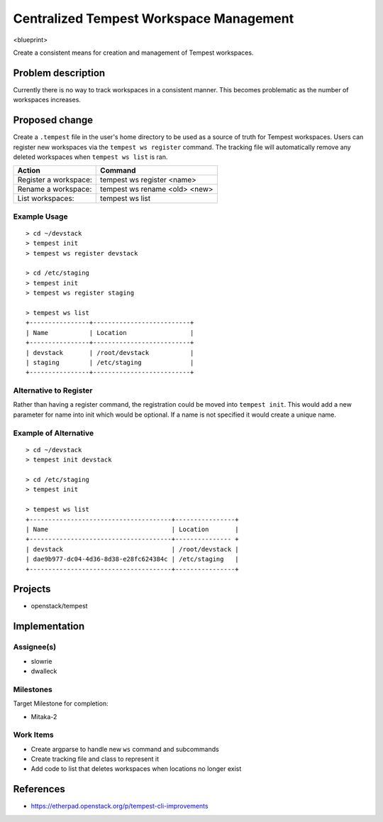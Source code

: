 ..
 This work is licensed under a Creative Commons Attribution 3.0 Unported
 License.
 http://creativecommons.org/licenses/by/3.0/legalcode

..

=========================================
 Centralized Tempest Workspace Management
=========================================

<blueprint>

Create a consistent means for creation and management of Tempest workspaces.


Problem description
===================

Currently there is no way to track workspaces in a consistent manner. This
becomes problematic as the number of workspaces increases.


Proposed change
===============

Create a ``.tempest`` file in the user's home directory to be used as a source
of truth for Tempest workspaces. Users can register new workspaces via the
``tempest ws register`` command. The tracking file will automatically remove any
deleted workspaces when ``tempest ws list`` is ran.

+-----------------------+-------------------------------+
|        Action         |            Command            |
+=======================+===============================+
| Register a workspace: | tempest ws register <name>    |
+-----------------------+-------------------------------+
| Rename a workspace:   | tempest ws rename <old> <new> |
+-----------------------+-------------------------------+
| List workspaces:      | tempest ws list               |
+-----------------------+-------------------------------+

Example Usage
-------------
::

  > cd ~/devstack
  > tempest init
  > tempest ws register devstack

  > cd /etc/staging
  > tempest init
  > tempest ws register staging

  > tempest ws list
  +----------------+--------------------------+
  | Name           | Location                 |
  +----------------+--------------------------+
  | devstack       | /root/devstack           |
  | staging        | /etc/staging             |
  +----------------+--------------------------+


Alternative to Register
-----------------------

Rather than having a register command, the registration could be moved into
``tempest init``. This would add a new parameter for name into init which would
be optional. If a name is not specified it would create a unique name.


Example of Alternative
----------------------

::

  > cd ~/devstack
  > tempest init devstack

  > cd /etc/staging
  > tempest init

  > tempest ws list
  +--------------------------------------+----------------+
  | Name                                 | Location       |
  +--------------------------------------+--------------- +
  | devstack                             | /root/devstack |
  | dae9b977-dc04-4d36-8d38-e28fc624384c | /etc/staging   |
  +--------------------------------------+----------------+


Projects
========

* openstack/tempest


Implementation
==============

Assignee(s)
-----------

* slowrie
* dwalleck

Milestones
----------

Target Milestone for completion:

- Mitaka-2

Work Items
----------

- Create argparse to handle new ``ws`` command and subcommands
- Create tracking file and class to represent it
- Add code to list that deletes workspaces when locations no longer exist


References
==========

- https://etherpad.openstack.org/p/tempest-cli-improvements
